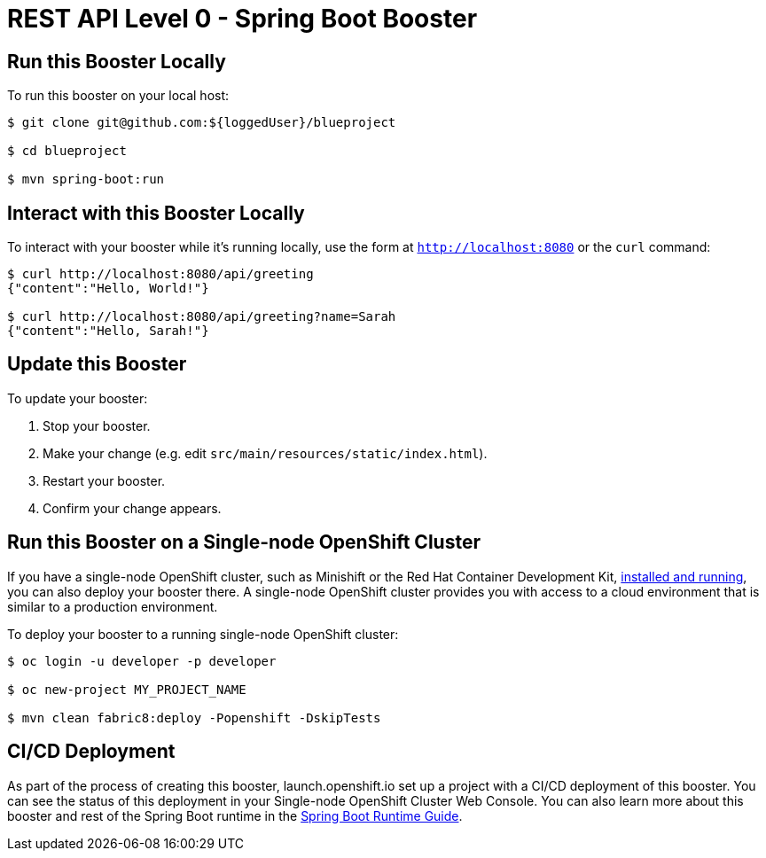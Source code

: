 = REST API Level 0 - Spring Boot Booster

== Run this Booster Locally

To run this booster on your local host:

[source,bash,options="nowrap",subs="attributes+"]
----
$ git clone git@github.com:${loggedUser}/blueproject

$ cd blueproject

$ mvn spring-boot:run
----

== Interact with this Booster Locally

To interact with your booster while it's running locally, use the form at `http://localhost:8080` or the `curl` command:

[source,bash,options="nowrap",subs="attributes+"]
----
$ curl http://localhost:8080/api/greeting
{"content":"Hello, World!"}

$ curl http://localhost:8080/api/greeting?name=Sarah
{"content":"Hello, Sarah!"}
----


== Update this Booster
To update your booster:

. Stop your booster.
. Make your change (e.g. edit `src/main/resources/static/index.html`).
. Restart your booster.
. Confirm your change appears.


== Run this Booster on a Single-node OpenShift Cluster
If you have a single-node OpenShift cluster, such as Minishift or the Red Hat Container Development Kit, link:http://appdev.openshift.io/docs/minishift-installation.html[installed and running], you can also deploy your booster there. A single-node OpenShift cluster provides you with access to a cloud environment that is similar to a production environment.

To deploy your booster to a running single-node OpenShift cluster:
[source,bash,options="nowrap",subs="attributes+"]
----
$ oc login -u developer -p developer

$ oc new-project MY_PROJECT_NAME

$ mvn clean fabric8:deploy -Popenshift -DskipTests
----

== CI/CD Deployment
As part of the process of creating this booster, launch.openshift.io set up a project with a CI/CD deployment of this booster. You can see the status of this deployment in your Single-node OpenShift Cluster Web Console. You can also learn more about this booster and rest of the Spring Boot runtime in the link:http://appdev.openshift.io/docs/spring-boot-runtime.html[Spring Boot Runtime Guide].